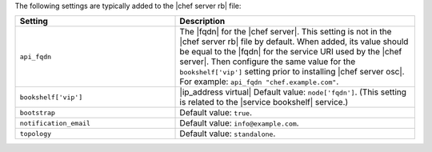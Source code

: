 .. The contents of this file may be included in multiple topics (using the includes directive).
.. The contents of this file should be modified in a way that preserves its ability to appear in multiple topics.

The following settings are typically added to the |chef server rb| file:

.. list-table::
   :widths: 200 300
   :header-rows: 1

   * - Setting
     - Description
   * - ``api_fqdn``
     - The |fqdn| for the |chef server|. This setting is not in the |chef server rb| file by default. When added, its value should be equal to the |fqdn| for the service URI used by the |chef server|. Then configure the same value for the ``bookshelf['vip']`` setting prior to installing |chef server osc|. For example: ``api_fqdn "chef.example.com"``.
   * - ``bookshelf['vip']``
     - |ip_address virtual| Default value: ``node['fqdn']``. (This setting is related to the |service bookshelf| service.)
   * - ``bootstrap``
     - Default value: ``true``.
   * - ``notification_email``
     - Default value: ``info@example.com``.
   * - ``topology``
     - Default value: ``standalone``.

 
